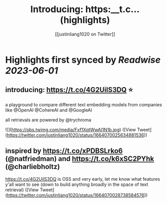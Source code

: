 :PROPERTIES:
:title: Introducing: https:__t.c... (highlights)
:author: [[justinliang1020 on Twitter]]
:full-title: "Introducing: https://t.c..."
:category: [[tweets]]
:url: https://twitter.com/justinliang1020/status/1664070025634881536
:END:

* Highlights first synced by [[Readwise]] [[2023-06-01]]
** introducing: https://t.co/4G2UilS3DQ ⭐️

a playground to compare different text embedding models from companies like @OpenAI @CohereAI and @GoogleAI 

all retrievals are powered by @trychroma 

![](https://pbs.twimg.com/media/Fxf1XqtWwAI1N1b.jpg) ([View Tweet](https://twitter.com/justinliang1020/status/1664070025634881536))
** inspired by https://t.co/xPDBSLrko6 (@natfriedman) and https://t.co/k6xSC2PYhk (@charliebholtz)

https://t.co/4G2UilS3DQ is OSS and very early, let me know what features y'all want to see (down to build anything broadly in the space of text retrieval) ([View Tweet](https://twitter.com/justinliang1020/status/1664070028738584576))